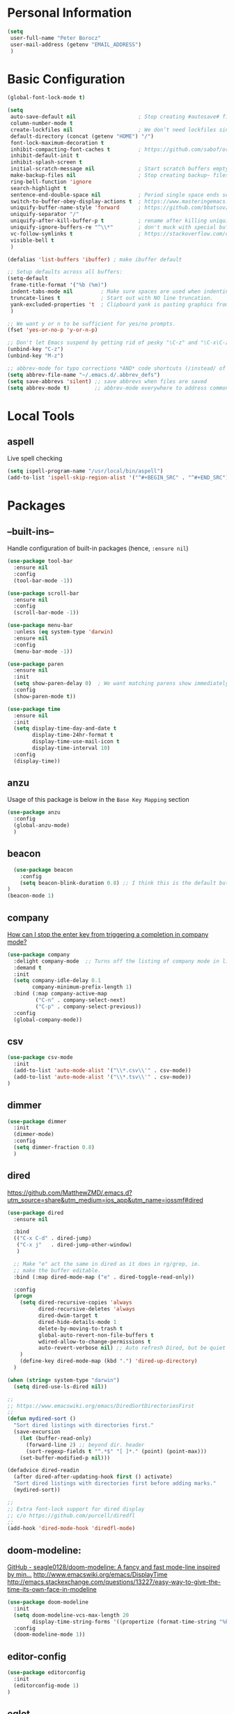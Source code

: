 * Personal Information
#+BEGIN_SRC emacs-lisp
  (setq
   user-full-name "Peter Borocz"
   user-mail-address (getenv "EMAIL_ADDRESS")
   )
#+END_SRC
* Basic Configuration
#+BEGIN_SRC emacs-lisp
  (global-font-lock-mode t)

  (setq
   auto-save-default nil                    ; Stop creating #autosave# files
   column-number-mode t
   create-lockfiles nil                     ; We don’t need lockfiles since were ONLY single-user!
   default-directory (concat (getenv "HOME") "/")
   font-lock-maximum-decoration t
   inhibit-compacting-font-caches t         ; https://github.com/sabof/org-bullets/issues/11#issuecomment-439228372
   inhibit-default-init t
   inhibit-splash-screen t
   initial-scratch-message nil              ; Start scratch buffers empty..
   make-backup-files nil                    ; Stop creating backup~ files
   ring-bell-function 'ignore
   search-highlight t
   sentence-end-double-space nil            ; Period single space ends sentence
   switch-to-buffer-obey-display-actions t  ; https://www.masteringemacs.org/article/demystifying-emacs-window-manager Switching Buffers
   uniquify-buffer-name-style 'forward      ; https://github.com/bbatsov/prelude
   uniquify-separator "/"
   uniquify-after-kill-buffer-p t           ; rename after killing uniquified
   uniquify-ignore-buffers-re "^\\*"        ; don't muck with special buffers
   vc-follow-symlinks t                     ; https://stackoverflow.com/questions/15390178/emacs-and-symbolic-links#15391387
   visible-bell t
   )

  (defalias 'list-buffers 'ibuffer) ; make ibuffer default

  ;; Setup defaults across all buffers:
  (setq-default
   frame-title-format '("%b (%m)")
   indent-tabs-mode nil         ; Make sure spaces are used when indenting anything!
   truncate-lines t             ; Start out with NO line truncation.
   yank-excluded-properties 't  ; Clipboard yank is pasting graphics from micro$ instead of text. Strip all properties
   )

  ;; We want y or n to be sufficient for yes/no prompts.
  (fset 'yes-or-no-p 'y-or-n-p)

  ;; Don't let Emacs suspend by getting rid of pesky "\C-z" and "\C-x\C-z" annoying minimize
  (unbind-key "C-z")
  (unbind-key "M-z")

  ;; abbrev-mode for typo corrections *AND* code shortcuts (/instead/ of yasnippets)
  (setq abbrev-file-name "~/.emacs.d/.abbrev_defs")
  (setq save-abbrevs 'silent) ;; save abbrevs when files are saved
  (setq abbrev-mode t)        ;; abbrev-mode everywhere to address common typos.
#+END_SRC
* Local Tools
** aspell
   Live spell checking
#+BEGIN_SRC emacs-lisp
  (setq ispell-program-name "/usr/local/bin/aspell")
  (add-to-list 'ispell-skip-region-alist '("^#+BEGIN_SRC" . "^#+END_SRC"))
#+END_SRC
* Packages
** --built-ins--
   Handle configuration of built-in packages (hence, ~:ensure nil~)
#+BEGIN_SRC emacs-lisp
  (use-package tool-bar
    :ensure nil
    :config
    (tool-bar-mode -1))

  (use-package scroll-bar
    :ensure nil
    :config
    (scroll-bar-mode -1))

  (use-package menu-bar
    :unless (eq system-type 'darwin)
    :ensure nil
    :config
    (menu-bar-mode -1))

  (use-package paren
    :ensure nil
    :init
    (setq show-paren-delay 0)  ; We want matching parens show immediately
    :config
    (show-paren-mode t))

  (use-package time
    :ensure nil
    :init
    (setq display-time-day-and-date t
          display-time-24hr-format t
          display-time-use-mail-icon t
          display-time-interval 10)
    :config
    (display-time))
#+END_SRC
** anzu
   Usage of this package is below in the ~Base Key Mapping~ section
#+BEGIN_SRC emacs-lisp
  (use-package anzu
    :config
    (global-anzu-mode)
    )
#+END_SRC
** beacon
#+BEGIN_SRC emacs-lisp
    (use-package beacon
      :config
      (setq beacon-blink-duration 0.8) ;; I think this is the default but have here for example of how to configure.
  )
  (beacon-mode 1)
#+END_SRC
** company
   [[Https://emacs.stackexchange.com/questions/13286/how-can-i-stop-the-enter-key-from-triggering-a-completion-in-company-mode][How can I stop the enter key from triggering a completion in company mode?]]
   #+BEGIN_SRC emacs-lisp
     (use-package company
       :delight company-mode  ;; Turns off the listing of company mode in list of minor modes (e.g. modeline)
       :demand t
       :init
       (setq company-idle-delay 0.1
             company-minimum-prefix-length 1)
       :bind (:map company-active-map
              ("C-n" . company-select-next)
              ("C-p" . company-select-previous))
       :config
       (global-company-mode))
#+END_SRC
** csv
#+BEGIN_SRC emacs-lisp
 (use-package csv-mode
   :init
   (add-to-list 'auto-mode-alist '("\\*.csv\\'" . csv-mode))
   (add-to-list 'auto-mode-alist '("\\*.tsv\\'" . csv-mode))
 )
#+END_SRC
** dimmer
#+BEGIN_SRC emacs-lisp
  (use-package dimmer
    :init
    (dimmer-mode)
    :config
    (setq dimmer-fraction 0.8)
    )
#+END_SRC
** dired
   https://github.com/MatthewZMD/.emacs.d?utm_source=share&utm_medium=ios_app&utm_name=iossmf#dired
#+BEGIN_SRC emacs-lisp
  (use-package dired
    :ensure nil

    :bind
    (("C-x C-d" . dired-jump)
     ("C-x j"   . dired-jump-other-window)
     )

    ;; Make "e" act the same in dired as it does in rg/grep, ie.
    ;; make the buffer editable.
    :bind (:map dired-mode-map ("e" . dired-toggle-read-only))

    :config
    (progn
      (setq dired-recursive-copies 'always
            dired-recursive-deletes 'always
            dired-dwim-target t
            dired-hide-details-mode 1
            delete-by-moving-to-trash t
            global-auto-revert-non-file-buffers t
            wdired-allow-to-change-permissions t
            auto-revert-verbose nil) ;; Auto refresh Dired, but be quiet about it
      )
      (define-key dired-mode-map (kbd ".") 'dired-up-directory)
    )

  (when (string= system-type "darwin")
    (setq dired-use-ls-dired nil))

  ;;
  ;; https://www.emacswiki.org/emacs/DiredSortDirectoriesFirst
  ;;
  (defun mydired-sort ()
    "Sort dired listings with directories first."
    (save-excursion
      (let (buffer-read-only)
        (forward-line 2) ;; beyond dir. header
        (sort-regexp-fields t "^.*$" "[ ]*." (point) (point-max)))
      (set-buffer-modified-p nil)))

  (defadvice dired-readin
    (after dired-after-updating-hook first () activate)
    "Sort dired listings with directories first before adding marks."
    (mydired-sort))

  ;;
  ;; Extra font-lock support for dired display
  ;; c/o https://github.com/purcell/diredfl
  ;;
  (add-hook 'dired-mode-hook 'diredfl-mode)
#+END_SRC
** doom-modeline:
   [[https://github.com/seagle0128/doom-modeline][GitHub - seagle0128/doom-modeline: A fancy and fast mode-line inspired by min...]]
   http://www.emacswiki.org/emacs/DisplayTime
   http://emacs.stackexchange.com/questions/13227/easy-way-to-give-the-time-its-own-face-in-modeline
#+BEGIN_SRC emacs-lisp
  (use-package doom-modeline
    :init
    (setq doom-modeline-vcs-max-length 20
          display-time-string-forms '((propertize (format-time-string "%F %R" now))))
    :config
    (doom-modeline-mode 1))
#+END_SRC
** editor-config
#+BEGIN_SRC emacs-lisp
  (use-package editorconfig
    :init
    (editorconfig-mode 1)
  )
#+END_SRC
** eglot
   - [[https://github.com/joaotavora/eglot][GitHub - joaotavora/eglot: A client for Language Server Protocol servers]]
   - [[https://ddavis.io/posts/emacs-python-lsp/][Python with Emacs: py(v)env and lsp-mode]]
   - [[https://whatacold.io/blog/2022-01-22-emacs-eglot-lsp/][Eglot for better programming experience in Emacs - whatacold's space]]
#+BEGIN_SRC emacs-lisp
  (use-package eglot)
  (use-package pyvenv-auto)

  (add-hook 'python-mode-hook 'eglot-ensure)

  (pyvenv-auto-mode t)

  ;; Allows us to use #!/usr/bin/env py with the universal python launcher.
  (add-to-list 'interpreter-mode-alist '("py" . python-mode))
#+END_SRC
** elm-mode
   https://github.com/jcollard/elm-mode
#+BEGIN_SRC emacs-lisp
  (use-package elm-mode
    :config
    (setq elm-format-on-save t)
    :init
    (add-hook 'elm-mode-hook 'elm-format-on-save-mode)
    )
#+END_SRC
** git-timemachine
 #+BEGIN_SRC emacs-lisp
   (use-package git-timemachine)
 #+END_SRC
*** git-gutter
 #+BEGIN_SRC emacs-lisp
   ; Enable git-gutter
   (use-package git-gutter
     :init
     (global-git-gutter-mode +1)
     )
 #+END_SRC
** graphviz/dot-mode
#+BEGIN_SRC emacs-lisp
  (use-package graphviz-dot-mode
    :config
    (setq graphviz-dot-indent-width 4))
#+END_SRC
** gruvbox
#+BEGIN_SRC emacs-lisp
  (use-package gruvbox-theme
    :init
    (progn
      (load-theme 'gruvbox-dark-medium t))
    )

  ;; org-level-4 is the most common level in my projects file for GTD entries,
  ;; however, I don't want the "red", swap 4 and 5:
  (set-face-attribute 'org-level-4 nil :foreground "#b8bb26") ;; gruvbox-neutral_green
  (set-face-attribute 'org-level-5 nil :foreground "#fb4934") ;; gruvbox-neutral_red
#+END_SRC
** hungry-delete
#+BEGIN_SRC emacs-lisp
  (use-package hungry-delete
      :init
      (global-hungry-delete-mode))
#+END_SRC
** ido
#+BEGIN_SRC emacs-lisp
  (use-package ido
    :demand t
    :init
    (setq
     ido-default-buffer-method 'selected-window ;; use current pane for newly switched buffer
     ido-default-file-method 'selected-window ;; use current pane for newly opened file
     ido-enable-flex-matching t ;; enable fuzzy matching
     ido-file-extensions-order '(".org" ".py" ".emacs" ".txt" ".xml" ".el" ".ini" ".cfg")
     ido-ignore-directories '(".git")
     ido-vertical-define-keys 'C-n-and-C-p-only
     ido-virtual-buffers '()
     recentf-list '()
     )
    :config
    (ido-mode t)
    )
#+END_SRC
** ivy
#+BEGIN_SRC emacs-lisp
  (use-package counsel)
  (use-package ivy
    :config
    (setq
     ivy-use-virtual-buffers t
     ivy-count-format "%d/%d "
     )
    :config (ivy-mode))

  (use-package all-the-icons-ivy-rich
    :after ivy
    :init (all-the-icons-ivy-rich-mode 1))

  (use-package ivy-rich
    :after ivy
    :init (ivy-rich-mode 1))

  ;; Clear buffer history...
  ;; https://stackoverflow.com/questions/14151777/how-to-clear-the-emacs-buffer-history
  (setq ido-virtual-buffers '())
  (setq recentf-list '())

  ;; ???
  (defun ivy-rich-switch-buffer-icon (candidate)
    (with-current-buffer
        (get-buffer candidate)
      (let ((icon (all-the-icons-icon-for-mode major-mode)))
        (if (symbolp icon)
            (all-the-icons-icon-for-mode 'fundamental-mode)
          icon))))

  (setq ivy-rich--display-transformers-list
        '(ivy-switch-buffer
          (:columns
           ((ivy-rich-switch-buffer-icon :width 2)
            (ivy-rich-candidate (:width 30))
            (ivy-rich-switch-buffer-size (:width 7))
            (ivy-rich-switch-buffer-indicators (:width 4 :face error :align right))
            (ivy-rich-switch-buffer-major-mode (:width 12 :face warning))
            (ivy-rich-switch-buffer-project (:width 15 :face success))
            (ivy-rich-switch-buffer-path (:width (lambda (x) (ivy-rich-switch-buffer-shorten-path x (ivy-rich-minibuffer-width 0.3))))))
           :predicate
           (lambda (cand) (get-buffer cand)))))

#+END_SRC
** justfile
#+BEGIN_SRC emacs-lisp
  (use-package just-mode
    :config
    (add-to-list 'auto-mode-alist '("\\justfile?\\'" . just-mode))
    )
#+END_SRC
** magit
#+BEGIN_SRC emacs-lisp
  ;; Full screen magit-status
  (defadvice magit-status (around magit-fullscreen activate)
    (window-configuration-to-register :magit-fullscreen)
    ad-do-it
    (delete-other-windows))

  (defun magit-quit-session ()
    "Restores the previous window configuration and kills the magit buffer"
    (interactive)
    (kill-buffer)
    (jump-to-register :magit-fullscreen))

  (use-package magit
    :demand t
    :bind
    ("C-x C-g" . magit-status)
    ("q" . magit-quit-session)
    )
#+END_SRC
** markdown
   Specifically, GithubFlavoredMarkdown-mode
#+BEGIN_SRC emacs-lisp
  (use-package markdown-mode
    :mode ("*\\.md\\'" . gfm-mode)
    :init
    (setq
     markdown-command "multimarkdown"
     markdown-open-command "/usr/local/bin/mark"
     )
    )

  ;; Use visual-line-mode in gfm-mode
  (defun my-gfm-mode-hook ()
    (visual-line-mode 1))
  (add-hook 'gfm-mode-hook 'my-gfm-mode-hook)
#+END_SRC
** org
#+BEGIN_SRC emacs-lisp
  (when window-system (global-prettify-symbols-mode t))
  (visual-line-mode 1)

  ;; -----------------------------------------------------------------------------
  ;; Packages
  ;; -----------------------------------------------------------------------------
  (use-package org
    :defer nil
    :init
    (setq
     org-M-RET-may-split-line                  nil
     org-adapt-indentation                     t
     org-agenda-dim-blocked-tasks              'invisible
     org-agenda-files                          (directory-files-recursively "~/Repository/00-09 System/01 Org/" "\\.org$")
     org-default-notes-file                    (concat org-directory  "~/Repository/00-09 System/01 Org/gtd.org")
     org-directory                             "~/Repository/00-09 System/01 Org"
     ;; org-ellipsis                              "⤵"  ;; …, ↴ ⤵, ▼, ↴, ⬎, ⤷, ⋱
     org-enforce-todo-checkbox-dependencies    t
     org-enforce-todo-dependencies             t
     org-export-backends                       (quote (ascii html icalendar latex md odt))
     org-hide-emphasis-markers                 t
     org-id-prefix                             "ID" ;; We don't want simply numbers!
     org-hide-leading-stars                    t
     org-link-search-must-match-exact-heading  nil
     org-list-allow-alphabetical               t
     org-return-follows-link                   t
     org-src-window-setup                      'current-window ;; https://irreal.org/blog/?p=8824
     org-startup-folded                        t
     org-startup-indented                      nil
     org-use-fast-todo-selection               t
     org-use-speed-commands                    t
     ;; org-ellipsis "⤵"  ;; …, ↴ ⤵, ▼, ↴, ⬎, ⤷, ⋱

     ;; https://blog.aaronbieber.com/2017/03/19/organizing-notes-with-refile.html
     org-refile-targets                        '((org-agenda-files :maxlevel . 2))

     org-link-frame-setup '((vm . vm-visit-folder-other-frame)
                            (vm-imap . vm-visit-imap-folder-other-frame)
                            (gnus . org-gnus-no-new-news)
                            (file . find-file)              ;; Used to be find-file-other-window..
                            (wl . wl-other-frame))
     ))
  (add-to-list 'auto-mode-alist '("\\.org$" . org-mode))

  (font-lock-add-keywords 'org-mode
                          '(("^ *\\([-]\\) "
                             (0 (prog1 () (compose-region (match-beginning 1) (match-end 1) "•"))))))

  (use-package org-bullets
    :after 'org
    :config
    (add-hook 'org-mode-hook (lambda () (org-bullets-mode 1)))
    )

  (use-package org-cliplink
    :after 'org
    )

  ;; -----------------------------------------------------------------------------
  ;; Keys.. (FIXME: Make specific to org-mode?)
  ;; -----------------------------------------------------------------------------
  (global-set-key (kbd "C-c l")     'org-store-link)
  (global-set-key (kbd "C-c a")     'org-agenda)
  (global-set-key (kbd "C-c |")     'org-table-create-or-convert-from-region)
  (global-set-key (kbd "C-c C->")   'org-do-promote)
  (global-set-key (kbd "C-c C-<")   'org-do-demote)
  (global-set-key (kbd "C-<right>") 'org-metaright)
  (global-set-key (kbd "C-<left>")  'org-metaleft)

  ;; Allow for links like [[file:~/dev/foo][Code]] to open a dired on C-c C-o.
  ;; https://emacs.stackexchange.com/questions/10426/org-mode-link-to-open-directory-in-dired
  (add-to-list 'org-file-apps '(directory . emacs))

  ;; -----------------------------------------------------------------------------
  ;; Babel: setup languages so we can evaluate source-code blocks
  ;; -----------------------------------------------------------------------------
  (org-babel-do-load-languages
   'org-babel-load-languages
   '((emacs-lisp . t)
     (js         . t)
     (python     . t)
     (shell      . t)
     (sqlite     . t)
     ))
  (setq org-confirm-babel-evaluate nil)

  ;; -----------------------------------------------------------------------------
  ;; Prettify Symbols
  ;; -----------------------------------------------------------------------------
  (defun pb/load-prettify-symbols ()
    (interactive)
    (setq prettify-symbols-alist
          (mapcan (lambda (x) (list x (cons (upcase (car x)) (cdr x))))
                  '(("#+begin_src"     . ?)
                    ("#+end_src"       . ?)

                    ("#+begin_example" . ?)
                    ("#+end_example"   . ?)

                    ("#+header:"       . ?)

                    (":properties:"    . ?)
                    (":end:"           . ?🛑)
                    )
                  )
          )
    )
  (add-hook 'org-mode-hook #'pb/load-prettify-symbols)

  ;; ---------------------------------------------------------------------------
  ;; GTD
  ;; ---------------------------------------------------------------------------
  ;; Keywords: this sequence is on behalf of regular TO-DO items in my GTD world.
  (setq org-todo-keywords
        '((sequence
           "IDEA(i)"
           "PLANNED(p)"
           "TODO(t)"
           "WORKING(w)"
           "SCHEDULED(s)"
           "WAITING(a)"
           "HOLD(h)"
           "|"
           "DONE(x)"
           )))

  ;; Format of DONE items
  (setq org-fontify-done-headline t)
  (set-face-attribute 'org-done          nil :foreground "gray36" :strike-through nil)
  (set-face-attribute 'org-headline-done nil :foreground "gray36" :strike-through nil)

  ;; Capture
  (define-key global-map (kbd "C-c c") 'org-capture)
  (setq org-capture-templates
        '(
          ("t" "GTD"      entry (file+headline "/Users/peter/Repository/00-09 System/01 Org/gtd.org" "INBOX") "** TODO %?\n\n")
          ("p" "Projects" entry (file          "/Users/peter/Repository/00-09 System/01 Org/projects.org"   ) "* TODO %?\n\n" :prepend t)
          ("j" "Journal"  entry (file+datetree "/Users/peter/Repository/00-09 System/01 Org/journal.org"    ) "*** %?")
          ))

  ;; -----------------------------------------------------------------------------
  ;; Attachments
  ;; -----------------------------------------------------------------------------
  (setq org-attach-id-dir "/Users/peter/Repository/00-09 System/01 Org/repository-org-attach-style")
  (setq org-attach-method "mv")
  (add-hook 'dired-mode-hook
            (lambda ()
              (define-key dired-mode-map (kbd "C-c C-x a")
                (lambda ()
                  (interactive)
                  (let ((org-attach-method 'mv))
                    (call-interactively #'org-attach-dired-to-subtree))))))
#+END_SRC
** pdf
#+BEGIN_SRC emacs-lisp
  (use-package pdf-tools
    :config
    (setq pdf-info-epdfinfo-program "/usr/local/bin/epdfinfo")
    )
  (pdf-tools-install)
#+END_SRC

** postgresql
#+BEGIN_SRC emacs-lisp
  (setq sql-postgres-program "/Applications/Postgres.app/Contents/Versions/latest/bin/psql")
  (add-hook 'sql-mode-hook 'sql-highlight-postgres-keywords)
  (add-hook 'sql-interactive-mode-hook 'sql-rename-buffer)

  ; Execute this after opening up SQL to get a scratch
  ; buffer from which to submit sql with C-c C-b
  (defun pgsql-scratch ()
    (interactive)
    (switch-to-buffer "*scratch*")
    (sql-mode)
    (sql-set-product "postgres")
    (sql-set-sqli-buffer)
    (sql-rename-buffer)
  )

  (defun upcase-sql-keywords ()
    (interactive)
    (save-excursion
      (dolist (keywords sql-mode-postgres-font-lock-keywords)
        (goto-char (point-min))
        (while (re-search-forward (car keywords) nil t)
          (goto-char (+ 1 (match-beginning 0)))
          (when (eql font-lock-keyword-face (face-at-point))
            (backward-char)
            (upcase-word 1)
            (forward-char))))))

  ;; (setq sql-connection-alist
  ;;     '(
  ;;       (bart
  ;;       (sql-product 'postgres)
  ;;       (sql-port 5432)
  ;;       (sql-server "localhost")
  ;;       (sql-user "django")
  ;;       (sql-password "--sorry, getme from environment--")
  ;;       (sql-database "bart-dw"))

  ;;       (bart-prod
  ;;       (sql-product 'postgres)
  ;;       (sql-port 5432)
  ;;       (sql-server "bartdw-prod.xxxxx.amazonaws.com")
  ;;       (sql-user "bartdw")
  ;;       (sql-password "--sorry, getme from environment--")
  ;;       (sql-database "bartdw"))

  ;;       (udp
  ;;       (sql-product 'postgres)
  ;;       (sql-port 5432)
  ;;       (sql-server "localhost")
  ;;       (sql-user "django")
  ;;       (sql-password "--sorry, getme from environment--")
  ;;       (sql-database "udp"))
  ;;      )
  ;; )

  ; Wrappers for quick startup (not used anymore past Energy Solutions)
  ;; (defun sql-bart-prod ()
  ;;   (interactive)
  ;;   (wrapper-sql-connect 'postgres 'bart-prod))

  ;; (defun sql-bart ()
  ;;   (interactive)
  ;;   (wrapper-sql-connect 'postgres 'bart))

  ;; (defun sql-udp ()
  ;;   (interactive)
  ;;   (wrapper-sql-connect 'postgres 'udp))

  (defun wrapper-sql-connect (product connection)
    (setq sql-product product)
    (sql-connect connection))
#+END_SRC
** rainbow-delimiters
#+BEGIN_SRC emacs-lisp
  (use-package rainbow-delimiters
    :config
    (set-face-attribute 'rainbow-delimiters-unmatched-face nil
                        :foreground 'unspecified
                        :inherit 'error)
    (add-hook 'prog-mode-hook 'rainbow-delimiters-mode))

  (use-package prog-mode
    :ensure nil
    :hook ((prog-mode . rainbow-delimiters-mode)))
 #+END_SRC
** rainbow-mode
   Display colour codes in the actual colour they represent, e.g. #0000ff (should be white text on a blue background)
#+BEGIN_SRC emacs-lisp
  (use-package rainbow-mode
    :config
    (add-to-list 'auto-mode-alist '("\\.css$" . rainbow-mode))
    (add-to-list 'auto-mode-alist '("\\.html$" . rainbow-mode))
    )
#+END_SRC
** rg
#+BEGIN_SRC emacs-lisp
  (use-package rg)

  (defun rg-autoload-keymap ()
    (interactive)
    (if (not (require 'rg nil t))
        (user-error (format "Cannot load rg"))
      (let ((key-vec (this-command-keys-vector)))
        (global-set-key key-vec rg-global-map)
        (setq unread-command-events
          (mapcar (lambda (ev) (cons t ev))
                  (listify-key-sequence key-vec))))))

  (global-set-key (kbd "C-c s") #'rg-autoload-keymap)
  (with-eval-after-load 'rg
     ;; Your settings goes here.
  )
#+END_SRC
** shell
#+BEGIN_SRC emacs-lisp
  ;-------------------------------------------------------------------------------
  ; Shell mode setup
  ;-------------------------------------------------------------------------------
  (setq explicit-shell-file-name "/usr/local/bin/fish")
  (setq shell-pushd-regexp "push[d]*")
  (setq shell-popd-regexp   "pop[d]*")

  ;; Make git work within shell
  (setenv "PAGER"  "/bin/cat")
  (setenv "EDITOR" "/Applications/Emacs.app/Contents/MacOS/bin/emacsclient")
#+END_SRC
** smart-jump
#+BEGIN_SRC emacs-lisp
  (use-package smart-jump
    :config
    (smart-jump-setup-default-registers))
#+END_SRC
** vterm
   "C-c C-t" to go into "buffer" mode (for copy/paste operations)
 #+BEGIN_SRC emacs-lisp
   (use-package vterm
     :config
     (setq vterm-shell "/usr/local/bin/fish"))

   (defun pb/vterm ()
     "Create an terminal buffer using libvterm with the requested name"
     (interactive)
     (let ((shell-name (read-string "Name?: " nil)))
       ;; Having my shells start with something easy makes buffer list management nicer
       (vterm (concat "@" shell-name)))
     )

   ;; RedHatMono doesn't seem to have the right symbols for my fish-shell
   ;; prompt line, thus, go back to SCP (which we know does ;-))
   (add-hook 'vterm-mode-hook (lambda ()
                                (setq buffer-face-mode-face '(:family "Source Code Pro"))
                                (buffer-face-mode)))
#+END_SRC

** text
#+BEGIN_SRC emacs-lisp
  (setq text-mode-hook
        '(lambda ()
           (auto-fill-mode    0)
           (setq fill-column 96)
           (setq tab-width    4)
           (flyspell-mode)
           ))
  (setq default-major-mode 'text-mode)
#+END_SRC
** vlf
#+BEGIN_SRC emacs-lisp
  (use-package vlf)
#+END_SRC
** web-mode
#+BEGIN_SRC emacs-lisp
  (use-package web-mode)

  (add-to-list 'auto-mode-alist '("\\.html?\\'" . web-mode))
  (add-to-list 'auto-mode-alist '("\\.dhtml\\'" . web-mode))
  (setq web-mode-engines-alist '(("django" . "\\.html\\'")))

  ;; For IRIS, we've decided to have HTML indenting match Python:
  (defun my-web-mode-hook ()
    "Hooks for Web mode."
    (setq web-mode-markup-indent-offset 2)
    (setq web-mode-css-indent-offset    2)
    (setq web-mode-code-indent-offset   2)
    (setq web-mode-indent-style         2)
    (setq fill-column                  96)
    )

  (add-hook 'web-mode-hook 'my-web-mode-hook)
#+END_SRC
** yasnippet
   While the majority of the time, I don't rely on snippets, there are a very select /few/ that I
   consider worthwhile, thus, keep use of yasnippets for now.
#+BEGIN_SRC emacs-lisp
  ;; Don't do snippet expansion within comments/docstrings for py:
  ;; (https://stackoverflow.com/questions/25521897/how-to-never-expand-yasnippets-in-comments-and-strings)
  (defun yas-no-expand-in-comment/string ()
    (setq yas-buffer-local-condition
          '(if (nth 8 (syntax-ppss)) ;; non-nil if in a string or comment
               '(require-snippet-condition . force-in-comment)
             t)))

  (use-package yasnippet
    :config

    ;; Bind `SPC' to `yas-expand' when snippet expansion available (it will still call `self-insert-command' otherwise)
    (define-key yas-minor-mode-map (kbd "SPC") yas-maybe-expand)

    ;; Use the method above to keep snippets only when we're writing actual code.
    (add-hook 'prog-mode-hook 'yas-no-expand-in-comment/string)

    (yas-global-mode t))
#+END_SRC
* Custom Commands
  These are custom commands I used on regular basis (almost all of which are cribbed from
  others, credit given as much as possible!)
** Center window (aka frame) on current monitor
   [[https://christiantietze.de/posts/2022/04/emacs-center-window-current-monitor-simplified/]]
#+BEGIN_SRC emacs-lisp
  (defun pb/recenter (&optional frame)
    "Center FRAME on the screen. FRAME can be a frame name, a terminal name, or a frame. If FRAME is omitted or nil, use currently selected frame."
    (interactive)
    (unless (eq 'maximised (frame-parameter nil 'fullscreen))
      (modify-frame-parameters
       frame '((user-position . t) (top . 0.5) (left . 0.5)))))
#+END_SRC
** Change case of text
   [[http://ergoemacs.org/emacs/modernization_upcase-word.html]]
#+BEGIN_SRC emacs-lisp
  (defun toggle-letter-case ()
    "Toggle the letter case of current word or text selection, toggles between: “all lower”, “Init Caps”, “ALL CAPS”."
    (interactive)
    (let (p1 p2 (deactivate-mark nil) (case-fold-search nil))
      (if (region-active-p)
          (setq p1 (region-beginning) p2 (region-end))
        (let ((bds (bounds-of-thing-at-point 'word) ) )
          (setq p1 (car bds) p2 (cdr bds)) ) )

      (when (not (eq last-command this-command))
        (save-excursion
          (goto-char p1)
          (cond
           ((looking-at "[[:lower:]][[:lower:]]") (put this-command 'state "all lower"))
           ((looking-at "[[:upper:]][[:upper:]]") (put this-command 'state "all caps") )
           ((looking-at "[[:upper:]][[:lower:]]") (put this-command 'state "init caps") )
           ((looking-at "[[:lower:]]") (put this-command 'state "all lower"))
           ((looking-at "[[:upper:]]") (put this-command 'state "all caps") )
           (t (put this-command 'state "all lower") ) ) )
        )

      (cond
       ((string= "all lower" (get this-command 'state))
        (upcase-initials-region p1 p2) (put this-command 'state "init caps"))
       ((string= "init caps" (get this-command 'state))
        (upcase-region p1 p2) (put this-command 'state "all caps"))
       ((string= "all caps" (get this-command 'state))
        (downcase-region p1 p2) (put this-command 'state "all lower")) )
      )
    )
  (global-set-key (kbd "M-l") 'toggle-letter-case) ;; Overrides existing mapping
#+END_SRC
** Ctrl-A behaviour enhancement
   C-a now goes to logical beginning of line before going to physical beginning of one.
#+BEGIN_SRC emacs-lisp
  (defun pb/key-back-to-indentation-or-beginning () (interactive)
    (if (= (point) (progn (back-to-indentation) (point)))
        (beginning-of-line)))
  (global-set-key (kbd "C-a") 'pb/key-back-to-indentation-or-beginning)
#+END_SRC
** Fill/unfill with M-q
   http://endlessparentheses.com/fill-and-unfill-paragraphs-with-a-single-key.html
#+BEGIN_SRC emacs-lisp
  (defun endless/fill-or-unfill ()
    (interactive)
    (let ((fill-column
           (if (eq last-command 'endless/fill-or-unfill)
               (progn (setq this-command nil)
                      (point-max))
             fill-column)))
      (call-interactively #'fill-paragraph)))

  (global-set-key [remap     fill-paragraph] #'endless/fill-or-unfill)
  (global-set-key [remap org-fill-paragraph] #'endless/fill-or-unfill)
#+END_SRC
** Smarter C-w (backward word)
   [[https://github.com/magnars/.emacs.d/blob/master/defuns/editing-defuns.el]]
    #+BEGIN_SRC emacs-lisp
    ;; Here's a better C-w
    ;;
    ;; kill region if active, otherwise kill backward word
    (defun kill-region-or-backward-word ()
      (interactive)
      (if (region-active-p)
          (kill-region (region-beginning) (region-end))
        (backward-kill-word 1)))

    (global-set-key (kbd "C-w") (lambda () (interactive) (kill-region-or-backward-word)))
#+END_SRC
** Kill this buffer
   [[http://pragmaticemacs.com/emacs/dont-kill-buffer-kill-this-buffer-instead/]]
#+BEGIN_SRC emacs-lisp
  ;; Kill *this* buffer
  (defun pb/kill-this-buffer ()
    "Kill the current buffer."
    (interactive)
    (kill-buffer (current-buffer)))
  (global-set-key (kbd "C-x k") 'pb/kill-this-buffer)
#+END_SRC
** Kill a process
   [[https://xenodium.com/emacs-quick-kill-process/]]
#+BEGIN_SRC emacs-lisp
  ;; (require 'dwim-shell-command)
  ;; (require 'map)
  ;; (require 'proced)
  ;; (require 'seq)

  ;; (defun pb/dwim-shell-commands-kill-process ()
  ;;   "Select and kill process."
  ;;   (interactive)
  ;;   (let* ((pid-width 5)
  ;;          (comm-width 25)
  ;;          (user-width 10)
  ;;          (processes (proced-process-attributes))
  ;;          (candidates
  ;;           (mapcar (lambda (attributes)
  ;;                     (let* ((process (cdr attributes))
  ;;                            (pid (format (format "%%%ds" pid-width) (map-elt process 'pid)))
  ;;                            (user (format (format "%%-%ds" user-width)
  ;;                                          (truncate-string-to-width
  ;;                                           (map-elt process 'user) user-width nil nil t)))
  ;;                            (comm (format (format "%%-%ds" comm-width)
  ;;                                          (truncate-string-to-width
  ;;                                           (map-elt process 'comm) comm-width nil nil t)))
  ;;                            (args-width (- (window-width) (+ pid-width user-width comm-width 3)))
  ;;                            (args (map-elt process 'args)))
  ;;                       (cons (if args
  ;;                                 (format "%s %s %s %s" pid user comm (truncate-string-to-width args args-width nil nil t))
  ;;                               (format "%s %s %s" pid user comm))
  ;;                             process)))
  ;;                   processes))
  ;;          (selection (map-elt candidates
  ;;                              (completing-read "kill process: "
  ;;                                               (seq-sort
  ;;                                                (lambda (p1 p2)
  ;;                                                  (string-lessp (nth 2 (split-string (string-trim (car p1))))
  ;;                                                                (nth 2 (split-string (string-trim (car p2))))))
  ;;                                                candidates) nil t)))
  ;;          (prompt-title (format "%s %s %s"
  ;;                                (map-elt selection 'pid)
  ;;                                (map-elt selection 'user)
  ;;                                (map-elt selection 'comm))))
  ;;     (when (y-or-n-p (format "Kill? %s" prompt-title))
  ;;       (dwim-shell-command-on-marked-files
  ;;        (format "Kill %s" prompt-title)
  ;;        (format "kill -9 %d" (map-elt selection 'pid))
  ;;        :utils "kill"
  ;;        :error-autofocus t
  ;;        :silent-success t))))

#+END_SRC
** Line join
   [[http://whattheemacsd.com/key-bindings.el-03.html]]
#+BEGIN_SRC emacs-lisp
  (global-set-key (kbd "C-c j") (lambda () (interactive) (join-line -1)))
#+END_SRC
** Shortcuts to common org files
*** TODO 'ocl' Org Cliplink
 #+BEGIN_SRC emacs-lisp
 (defun pb/ocl ()
    (interactive)
    (find-file "~/Repository/00-09 System/01 Org/gtd.org"))
 #+END_SRC
*** DONE 'gtd' Goto GTD file
 #+BEGIN_SRC emacs-lisp
 (defun gtd ()
    (interactive)
    (find-file "~/Repository/00-09 System/01 Org/gtd.org"))
 #+END_SRC
*** DONE 'ref' Goto REFERENCE.org file.
 #+BEGIN_SRC emacs-lisp
 (defun ref ()
    (interactive)
    (find-file "~/Repository/00-09 System/01 Org/REFERENCE"))
 #+END_SRC
*** DONE Better insert date-time
 #+BEGIN_SRC emacs-lisp
   (defun pb/insert-date ()
     "Insert current date and or time.

      Insert date in this format: yyyy-mm-DD.
      When called with `universal-argument', prompt for a format to use.
      If there's text selection, delete it first.

      Do not use this function in lisp code. Call `format-time-string' directly.

      Based directly on:
      URL `http://ergoemacs.org/emacs/elisp_insert-date-time.html'
      version 2016-12-18
      "
     (interactive)
     (when (use-region-p) (delete-region (region-beginning) (region-end)))
     (let (($style
            (string-to-number
             (substring
              (ido-completing-read
               "Style:"
               '(
                 "0 → <2019-04-18 Thu> (default)"
                 "1 → <2019-04-18 Thu 11:09>"
                 "2 → 2019-04-18"
                 "3 → 2016-10-10T19:39:47-07:00"
                 "4 → 2016-10-10 19:39:58-07:00"
                 "5 → Monday, October 10, 2016"
                 "6 → Mon, Oct 10, 2016"
                 "7 → October 10, 2016"
                 "8 → Oct 10, 2016"
                 )) 0 1)
            )))
       (insert
        (cond
         ((= $style 0)
          ;; <2019-04-18 Thu>
          (format-time-string "<%Y-%m-%d %a>")
          )

         ((= $style 1)
          ;; <2019-04-18 Thu 13:15>
          (format-time-string "<%Y-%m-%d %a %H:%m>")
          )

         ((= $style 2)
          ;; 2016-10-10
          (format-time-string "%Y-%m-%d")
          )

         ((= $style 3)
          ;; 2016-10-10T19:02:23-07:00
          (concat
           (format-time-string "%Y-%m-%dT%T")
           (funcall (lambda ($x) (format "%s:%s" (substring $x 0 3) (substring $x 3 5))) (format-time-string "%z")))
          )

         ((= $style 4)
          ;; 2016-10-10 19:10:09-07:00
          (concat
           (format-time-string "%Y-%m-%d %T")
           (funcall (lambda ($x) (format "%s:%s" (substring $x 0 3) (substring $x 3 5))) (format-time-string "%z")))
          )

         ((= $style 5)
          ;; Monday, October 10, 2016
          (format-time-string "%A, %B %d, %Y")
          )
         ((= $style 7)
          ;; Mon, Oct 10, 2016
          (format-time-string "%a, %b %d, %Y")
          )

         ((= $style 8)
          ;; October 10, 2016
          (format-time-string "%B %d, %Y")
          )

         ((= $style 8)
          ;; Oct 10, 2016
          (format-time-string "%b %d, %Y")
          )

         ;; Default if nothing selected: <2019-04-18 Thu>
         (t
          (format-time-string "<%Y-%m-%d %a>"))))))
 #+END_SRC
** Scroll page without moving cursor
#+BEGIN_SRC emacs-lisp
  (global-set-key "\M-n" (lambda () (interactive) (scroll-up 12)))
  (global-set-key "\M-p" (lambda () (interactive) (scroll-down 12)))
#+END_SRC
** Smarter open line
   [[http://emacsredux.com/blog/2013/03/26/smarter-open-line/]]
#+BEGIN_SRC emacs-lisp
  (defun pb/key-smart-open-line ()
    "Insert an empty line after the current line. Position the cursor at its beginning, according to the current mode."
    (interactive)
    (move-end-of-line nil)
    (newline-and-indent))

  (defun pb/key-smart-open-line-above ()
    "Insert an empty line above the current line. Position the cursor at it's beginning, according to the current mode."
    (interactive)

    (move-beginning-of-line nil)
    (newline-and-indent)
    (forward-line -1)
    (indent-according-to-mode))

  (global-set-key (kbd "M-o") 'pb/key-smart-open-line)
  (global-set-key (kbd "M-O") 'pb/key-smart-open-line-above)
#+END_SRC
** Split current frame into evenly balanced "3"
#+BEGIN_SRC emacs-lisp
  (fset 'pb/split3 (kmacro-lambda-form [?\C-x ?3 ?\C-x ?3 ?\C-x ?+] 0 "%d"))
#+END_SRC
** Text/Font scaling interactively
   [[https://www.reddit.com/r/emacs/comments/ck4k2u/forgot_my_glasses/?utm_source=share&utm_medium=ios_app]]
#+BEGIN_SRC emacs-lisp
  (defun set-font-everywhere (font-spec &optional all-frames)
    (when (null (assq 'font default-frame-alist))
      (add-to-list 'default-frame-alist '(font . "")))

    (setcdr (assq 'font default-frame-alist) font-spec)

    (dolist (f (if all-frames (frame-list) (list (selected-frame))))
      (with-selected-frame f (set-frame-font font-spec t))))

  (defun resize-font(font &optional n)
    (let* ((ff (split-string font "-"))
           (size (nth 7 ff))
           (sizen (string-to-number size))
           (n (or n 1))
           (new-size (max 1 (+ n sizen))))
      (setcar (nthcdr 7 ff) (number-to-string new-size))
      (cons (mapconcat 'identity ff "-") new-size)))

  (defun cur-font ()
    (cdr (assq 'font (frame-parameters (selected-frame)))))

  (defvar min-font-size 1)
  (defun change-font-size (&optional decrease times)
    (let* ((inc (* (or times 1) (if decrease -1 1)))
           (old-font (cur-font))
           (new-font-and-size (resize-font old-font inc))
           (new-font (car new-font-and-size))
           (size (cdr new-font-and-size)))
      (unless (equal old-font new-font)
        (set-font-everywhere new-font)
        (message (format "%d %s" size new-font)))))
  (defun increase-font-size(&optional n) (interactive) (change-font-size nil n))
  (defun decrease-font-size(&optional n) (interactive) (change-font-size t n))

  (define-key global-map (kbd "C-+") 'increase-font-size)
  (define-key global-map (kbd "C--") 'decrease-font-size)

#+END_SRC
** Toggle overwrite/insert mode
   [[https://emacs.stackexchange.com/questions/18533/how-to-use-the-insert-key-to-toggle-overwrite-mode-when-using-a-pc-keyboard-in]]
#+BEGIN_SRC emacs-lisp
  (when (eq system-type 'darwin)
    ;; when using Windows keyboard on Mac, the insert key is mapped to <help>
    ;; copy ctrl-insert, paste shift-insert on windows keyboard
    (global-set-key [C-help] #'clipboard-kill-ring-save)
    (global-set-key [S-help] #'clipboard-yank)

    ;; insert to toggle `overwrite-mode'
    (global-set-key [help] #'overwrite-mode))
#+END_SRC
* Startup
  We do these after everything else has been setup so we have commands available for key-mappings
** Base Key Mappings
#+BEGIN_SRC emacs-lisp
  ;;
  ;; Keys
  ;;
  (global-set-key (kbd "<f1>")   'goto-line)
  (global-set-key (kbd "<f2>")   'toggle-truncate-lines)
  (global-set-key (kbd "<f3>")   'align-regexp)
  ;; <f4> available!

  ;; Separate these into 2 cases:
  ;; This one only works on selected text BUT doesn't prompt for directory or file type!
  (global-set-key (kbd "<f5>")   'rg-dwim)
  ;; While this one prompts for something to query on but also asks for directory and type as well..
  (global-set-key (kbd "C-<f5>") 'rg-literal)

  (global-set-key (kbd "<f6>")   'anzu-query-replace)
  (global-set-key (kbd "C-<f6>") 'anzu-query-replace-regexp)

  ; Keyboard macro shortcuts (based on 1980's Brief editor mappings! ;-)
  (global-set-key (kbd "<f7>")   'kmacro-start-macro)
  (global-set-key (kbd "<f8>")   'kmacro-end-macro)
  (global-set-key (kbd "<f9>")   'call-last-kbd-macro)
  ;; <f10> available!
  ;; <f11> available!
  (global-set-key (kbd "<f12>")  'pb/vterm)

  ;; Zygospore is installed from package-list-packages (can't seem to use-package it?), enable it here.
  ;; C-x 1 toggles between "current" buffer to fullscreen and existing buffer layout.
  (global-set-key (kbd "C-x 1") 'zygospore-toggle-delete-other-windows)
#+END_SRC
** Files to have open when we start
#+BEGIN_SRC emacs-lisp
  (find-file "~/.emacs.d/config.org")
  (find-file "~/Repository/00-09 System/01 Org/reference/python.org")
  (find-file "~/Repository/00-09 System/01 Org/projects.org")
  (find-file "~/Repository/00-09 System/01 Org/journal.org")
  (find-file "~/Repository/00-09 System/01 Org/gtd.org")
#+END_SRC
** Initial window size and default font
   Which one?
   - M-x describe-font <cr> <cr>
   - M-x set-frame-font (Pick from list!)
#+BEGIN_SRC emacs-lisp
  (setq ns-use-thin-smoothing t)
  (when window-system
    (progn
      (if (> (x-display-pixel-width) 2000)
          (progn
            ;; (set-frame-font   "-*-Source Code Pro-light-normal-normal-*-24-*-*-*-m-0-iso10646-1")
            (set-frame-font   "-*-Red Hat Mono-normal-normal-normal-*-24-*-*-*-m-0-iso10646-1")
            (set-frame-width  (selected-frame) 272) ;; Note that these are a function of
            (set-frame-height (selected-frame)  67) ;; the fontsize listed right above!
            )

        ;; (set-frame-font   "-*-Source Code Pro-light-normal-normal-*-16-*-*-*-m-0-iso10646-1")
        (set-frame-font   "-*-Red Hat Mono-normal-normal-normal-*-16-*-*-*-m-0-iso10646-1")
        (set-frame-width  (selected-frame) 142) ;; Note that these are a function of
        (set-frame-height (selected-frame)  42) ;; the fontsize listed right above!
        )
      )
    )
#+END_SRC
* History
  |------------+-------------------------------------------------------------------|
  | 1990.07.13 | Make Systems (on Sunview).                                        |
  | 1991.06.07 | Teknekron (X using twm).                                          |
  | 1993.12.08 | Teknekron (emacs version 19).                                     |
  | 1994.03.26 | Added tcl initialisation logic.                                   |
  | 2006.01.08 | First real cleanup since the mid-90's (!).                        |
  | 2006.10.02 | Configured into AXA Rosenberg.                                    |
  | 2008.01.19 | Update/cleanup, addition of ECB, OrgMode.                         |
  | 2011.04.15 | Added multiplatform support for Ubuntu & MacOS.                   |
  | 2011.09.05 | Updated OrgMode for another attempt at GTD.                       |
  | 2011.09.05 | Final tweaks obo EnergySolutions environment.                     |
  | 2012.08.15 | Added support for Ropemacs & Pymacs for python IDE.               |
  | 2012.08.28 | Added support for GRIN integration.                               |
  | 2013.05.12 | Declaring dotemacs-bankruptcy! Moving to site-start architecture. |
  | 2020.06.10 | Test and discard of lsp, rebuilt venv for elpy (~/emacs-venv)     |
  | 2021.01.04 | Clean up of emacs folders.                                        |
  | 2021.11.28 | Moved to PARA file organisation for all main directories.         |
  | 2022.03.15 | Moved to support numbered file repository structure.              |
  | 2022.11.21 | Part of emacs bankruptcy and move to clean use-package approach.  |
  |------------+-------------------------------------------------------------------|
